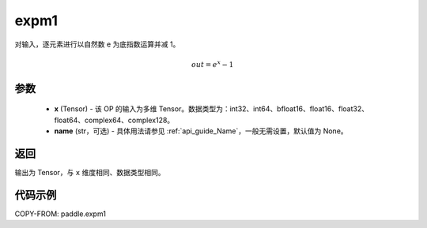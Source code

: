 .. _cn_api_paddle_expm1:

expm1
-------------------------------

.. py:function:: paddle.expm1(x, name=None)




对输入，逐元素进行以自然数 e 为底指数运算并减 1。

.. math::
    out = e^x - 1

参数
:::::::::

    - **x** (Tensor) - 该 OP 的输入为多维 Tensor。数据类型为：int32、int64、bfloat16、float16、float32、float64、complex64、complex128。
    - **name** (str，可选) - 具体用法请参见 :ref:`api_guide_Name`，一般无需设置，默认值为 None。

返回
:::::::::

输出为 Tensor，与 ``x`` 维度相同、数据类型相同。

代码示例
:::::::::

COPY-FROM: paddle.expm1
